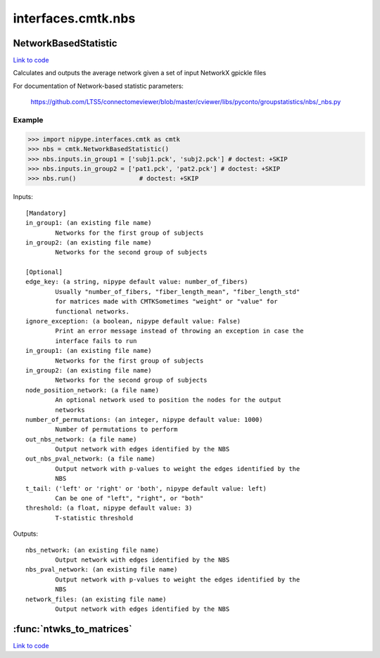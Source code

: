 .. AUTO-GENERATED FILE -- DO NOT EDIT!

interfaces.cmtk.nbs
===================


.. _nipype.interfaces.cmtk.nbs.NetworkBasedStatistic:


.. index:: NetworkBasedStatistic

NetworkBasedStatistic
---------------------

`Link to code <http://github.com/nipy/nipype/tree/083918710085dcc1ce0a4427b490267bef42316a/nipype/interfaces/cmtk/nbs.py#L56>`__

Calculates and outputs the average network given a set of input NetworkX gpickle files

For documentation of Network-based statistic parameters:

        https://github.com/LTS5/connectomeviewer/blob/master/cviewer/libs/pyconto/groupstatistics/nbs/_nbs.py

Example
~~~~~~~

>>> import nipype.interfaces.cmtk as cmtk
>>> nbs = cmtk.NetworkBasedStatistic()
>>> nbs.inputs.in_group1 = ['subj1.pck', 'subj2.pck'] # doctest: +SKIP
>>> nbs.inputs.in_group2 = ['pat1.pck', 'pat2.pck'] # doctest: +SKIP
>>> nbs.run()                 # doctest: +SKIP

Inputs::

        [Mandatory]
        in_group1: (an existing file name)
                Networks for the first group of subjects
        in_group2: (an existing file name)
                Networks for the second group of subjects

        [Optional]
        edge_key: (a string, nipype default value: number_of_fibers)
                Usually "number_of_fibers, "fiber_length_mean", "fiber_length_std"
                for matrices made with CMTKSometimes "weight" or "value" for
                functional networks.
        ignore_exception: (a boolean, nipype default value: False)
                Print an error message instead of throwing an exception in case the
                interface fails to run
        in_group1: (an existing file name)
                Networks for the first group of subjects
        in_group2: (an existing file name)
                Networks for the second group of subjects
        node_position_network: (a file name)
                An optional network used to position the nodes for the output
                networks
        number_of_permutations: (an integer, nipype default value: 1000)
                Number of permutations to perform
        out_nbs_network: (a file name)
                Output network with edges identified by the NBS
        out_nbs_pval_network: (a file name)
                Output network with p-values to weight the edges identified by the
                NBS
        t_tail: ('left' or 'right' or 'both', nipype default value: left)
                Can be one of "left", "right", or "both"
        threshold: (a float, nipype default value: 3)
                T-statistic threshold

Outputs::

        nbs_network: (an existing file name)
                Output network with edges identified by the NBS
        nbs_pval_network: (an existing file name)
                Output network with p-values to weight the edges identified by the
                NBS
        network_files: (an existing file name)
                Output network with edges identified by the NBS

.. module:: nipype.interfaces.cmtk.nbs


.. _nipype.interfaces.cmtk.nbs.ntwks_to_matrices:

:func:`ntwks_to_matrices`
-------------------------

`Link to code <http://github.com/nipy/nipype/tree/083918710085dcc1ce0a4427b490267bef42316a/nipype/interfaces/cmtk/nbs.py#L24>`__





